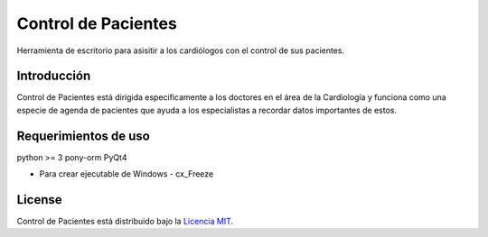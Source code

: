 Control de Pacientes
====================

Herramienta de escritorio para asisitir a los cardiólogos con el
control de sus pacientes.

Introducción
------------

Control de Pacientes está dirigida especificamente a los doctores en
el área de la Cardiología y funciona como una especie de agenda de
pacientes que ayuda a los especialistas a recordar datos importantes
de estos.

Requerimientos de uso
---------------------

python >= 3
pony-orm
PyQt4

* Para crear ejecutable de Windows - cx_Freeze

License
-------

Control de Pacientes está distribuido bajo la `Licencia MIT <http://www.opensource.org/licenses/mit-license.php>`_.
